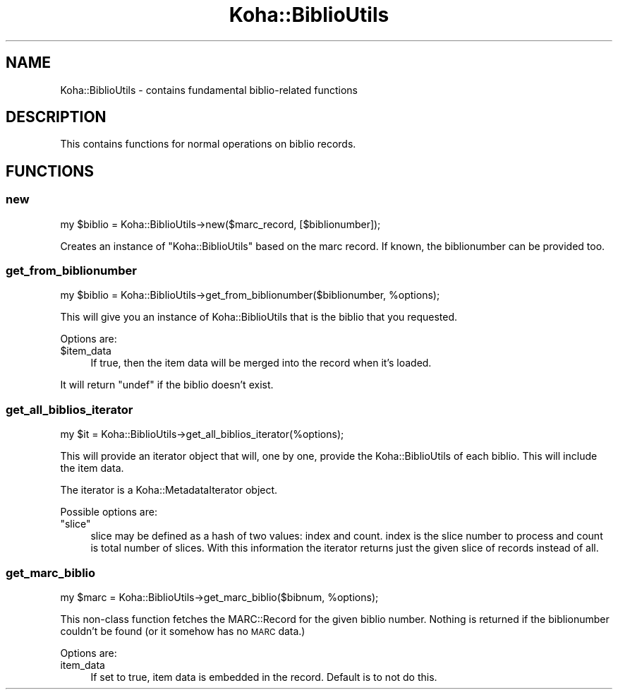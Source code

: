 .\" Automatically generated by Pod::Man 4.10 (Pod::Simple 3.35)
.\"
.\" Standard preamble:
.\" ========================================================================
.de Sp \" Vertical space (when we can't use .PP)
.if t .sp .5v
.if n .sp
..
.de Vb \" Begin verbatim text
.ft CW
.nf
.ne \\$1
..
.de Ve \" End verbatim text
.ft R
.fi
..
.\" Set up some character translations and predefined strings.  \*(-- will
.\" give an unbreakable dash, \*(PI will give pi, \*(L" will give a left
.\" double quote, and \*(R" will give a right double quote.  \*(C+ will
.\" give a nicer C++.  Capital omega is used to do unbreakable dashes and
.\" therefore won't be available.  \*(C` and \*(C' expand to `' in nroff,
.\" nothing in troff, for use with C<>.
.tr \(*W-
.ds C+ C\v'-.1v'\h'-1p'\s-2+\h'-1p'+\s0\v'.1v'\h'-1p'
.ie n \{\
.    ds -- \(*W-
.    ds PI pi
.    if (\n(.H=4u)&(1m=24u) .ds -- \(*W\h'-12u'\(*W\h'-12u'-\" diablo 10 pitch
.    if (\n(.H=4u)&(1m=20u) .ds -- \(*W\h'-12u'\(*W\h'-8u'-\"  diablo 12 pitch
.    ds L" ""
.    ds R" ""
.    ds C` ""
.    ds C' ""
'br\}
.el\{\
.    ds -- \|\(em\|
.    ds PI \(*p
.    ds L" ``
.    ds R" ''
.    ds C`
.    ds C'
'br\}
.\"
.\" Escape single quotes in literal strings from groff's Unicode transform.
.ie \n(.g .ds Aq \(aq
.el       .ds Aq '
.\"
.\" If the F register is >0, we'll generate index entries on stderr for
.\" titles (.TH), headers (.SH), subsections (.SS), items (.Ip), and index
.\" entries marked with X<> in POD.  Of course, you'll have to process the
.\" output yourself in some meaningful fashion.
.\"
.\" Avoid warning from groff about undefined register 'F'.
.de IX
..
.nr rF 0
.if \n(.g .if rF .nr rF 1
.if (\n(rF:(\n(.g==0)) \{\
.    if \nF \{\
.        de IX
.        tm Index:\\$1\t\\n%\t"\\$2"
..
.        if !\nF==2 \{\
.            nr % 0
.            nr F 2
.        \}
.    \}
.\}
.rr rF
.\" ========================================================================
.\"
.IX Title "Koha::BiblioUtils 3pm"
.TH Koha::BiblioUtils 3pm "2023-11-09" "perl v5.28.1" "User Contributed Perl Documentation"
.\" For nroff, turn off justification.  Always turn off hyphenation; it makes
.\" way too many mistakes in technical documents.
.if n .ad l
.nh
.SH "NAME"
Koha::BiblioUtils \- contains fundamental biblio\-related functions
.SH "DESCRIPTION"
.IX Header "DESCRIPTION"
This contains functions for normal operations on biblio records.
.SH "FUNCTIONS"
.IX Header "FUNCTIONS"
.SS "new"
.IX Subsection "new"
.Vb 1
\&    my $biblio = Koha::BiblioUtils\->new($marc_record, [$biblionumber]);
.Ve
.PP
Creates an instance of \f(CW\*(C`Koha::BiblioUtils\*(C'\fR based on the marc record. If known,
the biblionumber can be provided too.
.SS "get_from_biblionumber"
.IX Subsection "get_from_biblionumber"
.Vb 1
\&    my $biblio = Koha::BiblioUtils\->get_from_biblionumber($biblionumber, %options);
.Ve
.PP
This will give you an instance of Koha::BiblioUtils that is the biblio that
you requested.
.PP
Options are:
.ie n .IP "$item_data" 4
.el .IP "\f(CW$item_data\fR" 4
.IX Item "$item_data"
If true, then the item data will be merged into the record when it's loaded.
.PP
It will return \f(CW\*(C`undef\*(C'\fR if the biblio doesn't exist.
.SS "get_all_biblios_iterator"
.IX Subsection "get_all_biblios_iterator"
.Vb 1
\&    my $it = Koha::BiblioUtils\->get_all_biblios_iterator(%options);
.Ve
.PP
This will provide an iterator object that will, one by one, provide the
Koha::BiblioUtils of each biblio. This will include the item data.
.PP
The iterator is a Koha::MetadataIterator object.
.PP
Possible options are:
.ie n .IP """slice""" 4
.el .IP "\f(CWslice\fR" 4
.IX Item "slice"
slice may be defined as a hash of two values: index and count. index
is the slice number to process and count is total number of slices.
With this information the iterator returns just the given slice of
records instead of all.
.SS "get_marc_biblio"
.IX Subsection "get_marc_biblio"
.Vb 1
\&    my $marc = Koha::BiblioUtils\->get_marc_biblio($bibnum, %options);
.Ve
.PP
This non-class function fetches the MARC::Record for the given biblio number.
Nothing is returned if the biblionumber couldn't be found (or it somehow has no
\&\s-1MARC\s0 data.)
.PP
Options are:
.IP "item_data" 4
.IX Item "item_data"
If set to true, item data is embedded in the record. Default is to not do this.
